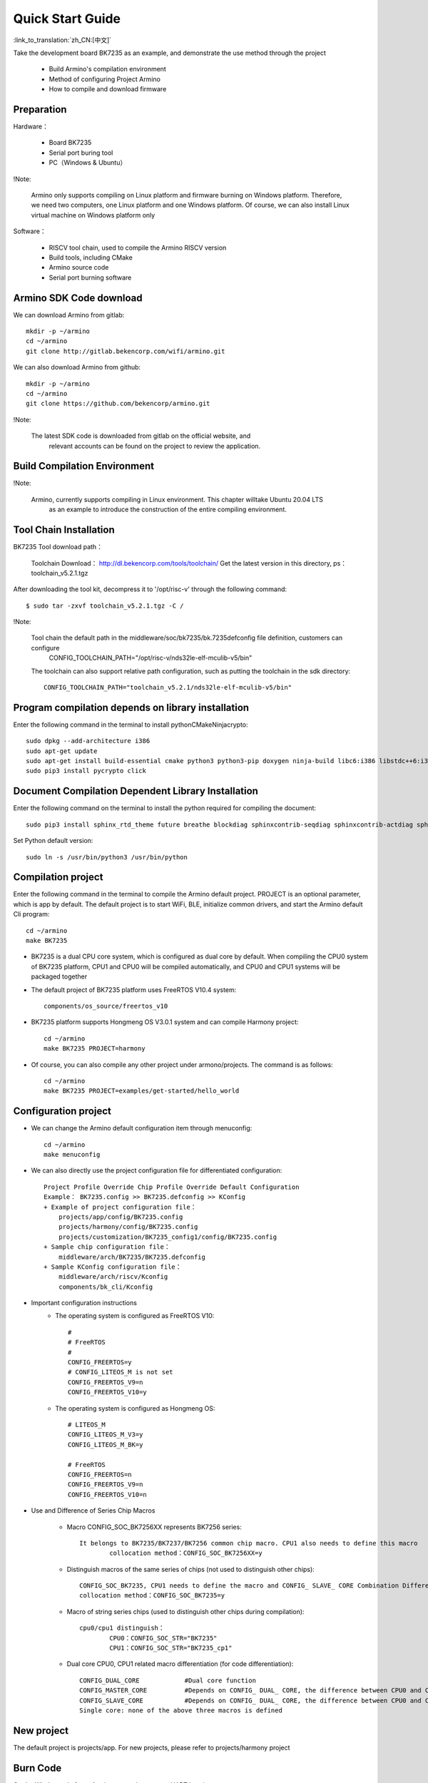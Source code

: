 Quick Start Guide
==============================================

:link_to_translation:`zh_CN:[中文]`

Take the development board BK7235 as an example, and demonstrate the use method through the project

 - Build Armino's compilation environment
 - Method of configuring Project Armino
 - How to compile and download firmware

Preparation
--------------------------------------------------------

Hardware：

 - Board BK7235
 - Serial port buring tool
 - PC（Windows & Ubuntu）

!Note:

  Armino only supports compiling on Linux platform and firmware burning on Windows platform.
  Therefore, we need two computers, one Linux platform and one Windows platform.
  Of course, we can also install Linux virtual machine on Windows platform only

Software：

 - RISCV tool chain, used to compile the Armino RISCV version
 - Build tools, including CMake
 - Armino source code
 - Serial port burning software




Armino SDK Code download
--------------------------------------------------------------------

We can download Armino from gitlab::

    mkdir -p ~/armino
    cd ~/armino
    git clone http://gitlab.bekencorp.com/wifi/armino.git

We can also download Armino from github::

    mkdir -p ~/armino
    cd ~/armino
    git clone https://github.com/bekencorp/armino.git

!Note:

    The latest SDK code is downloaded from gitlab on the official website, and
	relevant accounts can be found on the project to review the application.


Build Compilation Environment
--------------------------------------------------------------------

!Note:

    Armino, currently supports compiling in Linux environment. This chapter willtake Ubuntu 20.04 LTS
	as an example to introduce the construction of the entire compiling environment.


Tool Chain Installation
----------------------------------------------------------------

BK7235 Tool download path：

	Toolchain Download：
	http://dl.bekencorp.com/tools/toolchain/
	Get the latest version in this directory, ps：toolchain_v5.2.1.tgz


After downloading the tool kit, decompress it to '/opt/risc-v' through the following command::

    $ sudo tar -zxvf toolchain_v5.2.1.tgz -C /


!Note:

    Tool chain the default path in the middleware/soc/bk7235/bk.7235defconfig file definition, customers can configure
	CONFIG_TOOLCHAIN_PATH="/opt/risc-v/nds32le-elf-mculib-v5/bin"

    The toolchain can also support relative path configuration, such as putting the toolchain in the sdk directory::

        CONFIG_TOOLCHAIN_PATH="toolchain_v5.2.1/nds32le-elf-mculib-v5/bin"


Program compilation depends on library installation
-----------------------------------------------------------------

Enter the following command in the terminal to install python\CMake\Ninja\crypto::

    sudo dpkg --add-architecture i386
    sudo apt-get update
    sudo apt-get install build-essential cmake python3 python3-pip doxygen ninja-build libc6:i386 libstdc++6:i386 libncurses5-dev lib32z1 -y
    sudo pip3 install pycrypto click

Document Compilation Dependent Library Installation
------------------------------------------------------------------------------

Enter the following command on the terminal to install the python required for compiling the document::

    sudo pip3 install sphinx_rtd_theme future breathe blockdiag sphinxcontrib-seqdiag sphinxcontrib-actdiag sphinxcontrib-nwdiag sphinxcontrib.blockdiag


Set Python default version::

    sudo ln -s /usr/bin/python3 /usr/bin/python


Compilation project
------------------------------------

Enter the following command in the terminal to compile the Armino default project. PROJECT is an optional parameter, which is app by default. The default project is to start WiFi, BLE, initialize common drivers, and start the Armino default Cli program::

    cd ~/armino
    make BK7235

- BK7235 is a dual CPU core system, which is configured as dual core by default. When compiling the CPU0 system of BK7235 platform, CPU1 and CPU0 will be compiled automatically, and CPU0 and CPU1 systems will be packaged together



- The default project of BK7235 platform uses FreeRTOS V10.4 system::

    components/os_source/freertos_v10

- BK7235 platform supports Hongmeng OS V3.0.1 system and can compile Harmony project::

    cd ~/armino
    make BK7235 PROJECT=harmony

- Of course, you can also compile any other project under armono/projects. The command is as follows::

    cd ~/armino
    make BK7235 PROJECT=examples/get-started/hello_world


Configuration project
------------------------------------

- We can change the Armino default configuration item through menuconfig::

    cd ~/armino
    make menuconfig

- We can also directly use the project configuration file for differentiated configuration::

    Project Profile Override Chip Profile Override Default Configuration
    Example： BK7235.config >> BK7235.defconfig >> KConfig
    + Example of project configuration file：
        projects/app/config/BK7235.config
        projects/harmony/config/BK7235.config
	projects/customization/BK7235_config1/config/BK7235.config
    + Sample chip configuration file：
        middleware/arch/BK7235/BK7235.defconfig
    + Sample KConfig configuration file：
        middleware/arch/riscv/Kconfig
        components/bk_cli/Kconfig

- Important configuration instructions
    + The operating system is configured as FreeRTOS V10::

        #
        # FreeRTOS
        #
        CONFIG_FREERTOS=y
        # CONFIG_LITEOS_M is not set
        CONFIG_FREERTOS_V9=n
        CONFIG_FREERTOS_V10=y

    + The operating system is configured as Hongmeng OS::

        # LITEOS_M
        CONFIG_LITEOS_M_V3=y
        CONFIG_LITEOS_M_BK=y

        # FreeRTOS
        CONFIG_FREERTOS=n
        CONFIG_FREERTOS_V9=n
        CONFIG_FREERTOS_V10=n

- Use and Difference of Series Chip Macros

    + Macro CONFIG_SOC_BK7256XX represents BK7256 series::

        It belongs to BK7235/BK7237/BK7256 common chip macro. CPU1 also needs to define this macro
		collocation method：CONFIG_SOC_BK7256XX=y
		

    + Distinguish macros of the same series of chips (not used to distinguish other chips)::

		CONFIG_SOC_BK7235, CPU1 needs to define the macro and CONFIG_ SLAVE_ CORE Combination Differentiation BK7235_ CPU1
		collocation method：CONFIG_SOC_BK7235=y
		

    + Macro of string series chips (used to distinguish other chips during compilation)::

         cpu0/cpu1 distinguish：
		 CPU0：CONFIG_SOC_STR="BK7235"
		 CPU1：CONFIG_SOC_STR="BK7235_cp1"


    + Dual core CPU0, CPU1 related macro differentiation (for code differentiation)::

        CONFIG_DUAL_CORE            #Dual core function
        CONFIG_MASTER_CORE          #Depends on CONFIG_ DUAL_ CORE, the difference between CPU0 and CPU1
        CONFIG_SLAVE_CORE           #Depends on CONFIG_ DUAL_ CORE, the difference between CPU0 and CPU1
        Single core: none of the above three macros is defined



New project
------------------------------------

The default project is projects/app. For new projects, please refer to projects/harmony project


Burn Code
------------------------------------

On the Windows platform, Armino currently supports UART burning.



Burn through serial port
****************************************

!note:

    Armino supports UART burning. It is recommended to use the CH340 serial port tool board to download.

Serial port burning tool is shown in the figure below:

.. figure:: ../../_static/download_tool_uart.png
    :align: center
    :alt: Uart
    :figclass: align-center

    UART

Acquisition of burning tools：

	http://dl.bekencorp.com/tools/flash/
	Get the latest version in this directory. Ps：BEKEN_WRITER_V1.6.38_20220905.zip

bk_writer.exe The interface and related configurations are shown in the figure below：

.. figure:: ../../_static/download_uart_bk7256_en.png
    :align: center
    :alt: Bkwrite GUI
    :figclass: align-center

    bkwriter GUI


Burn the serial port UART1, click "" Burn "" to burn the version, and then power down and restart the device after burning.


Serial port Log and Command Line
------------------------------------

- At present, on the BK7235 platform, the serial port Log and Command Line commands are input on the UART1 port; You can view the list of supported commands through the help command;
- The log of CPU 1 is also output through the UART1 serial port of CPU 0, and the log of CPU 1 is marked with "cpu 1";
- Command Line of CPU1 can be executed through UART1 of CPU0, such as:

    Cpu1 help//Output the command list of cpu1

    Cpu1 time//Output the current running time of cpu1


Compile options and link options
------------------------------------------------------

- BK7235, with default compile option "-mstrict-align", link option "-wl,--defsym,memcpy=memcpy_ss"
- To compile the lib library separately, you need to add the compile option "-mstrict-align".
- If you do not use platform linking commands, such as compiling HarmonyOS, for Andes v5.1.1 tool chain, you need to add the link option "-wl,--defsym,memcpy=memcpy_ss".

